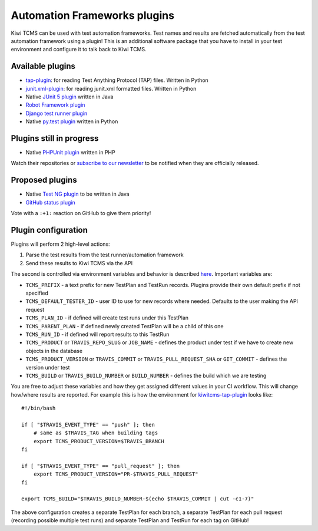 Automation Frameworks plugins
=============================

Kiwi TCMS can be used with test automation frameworks. Test names and results
are fetched automatically from the test automation framework using a plugin!
This is an additional software package that you have to install in your test
environment and configure it to talk back to Kiwi TCMS.


Available plugins
-----------------

* `tap-plugin <https://github.com/kiwitcms/tap-plugin>`_: for reading
  Test Anything Protocol (TAP) files. Written in Python
* `junit.xml-plugin <https://github.com/kiwitcms/junit.xml-plugin>`_:
  for reading junit.xml formatted files. Written in Python
* Native `JUnit 5 plugin <https://github.com/kiwitcms/junit-plugin/>`_ written
  in Java
* `Robot Framework plugin <https://github.com/kiwitcms/robotframework-plugin>`_
* `Django test runner plugin <https://github.com/kiwitcms/django-plugin>`_
* Native `py.test plugin <https://github.com/kiwitcms/pytest-plugin/>`_ written
  in Python

.. WHEN UPDATING THIS SECTION MAKE SURE IT MATCHES https://kiwitcms.org/features/


Plugins still in progress
-------------------------

* Native `PHPUnit plugin <https://github.com/kiwitcms/phpunit-plugin/>`_ written
  in PHP

Watch their repositories or
`subscribe to our newsletter <https://kiwitcms.us17.list-manage.com/subscribe/post?u=9b57a21155a3b7c655ae8f922&id=c970a37581>`_
to be notified when they are officially released.

.. WHEN UPDATING THIS SECTION MAKE SURE IT MATCHES https://kiwitcms.org/features/


Proposed plugins
----------------

* Native `Test NG plugin <https://github.com/kiwitcms/Kiwi/issues/692>`_ to be
  written in Java
* `GitHub status plugin <https://github.com/kiwitcms/Kiwi/issues/817>`_

.. WHEN UPDATING THIS SECTION MAKE SURE IT MATCHES https://kiwitcms.org/features/

Vote with a ``:+1:`` reaction on GitHub to give them priority!


Plugin configuration
--------------------

Plugins will perform 2 high-level actions:

1) Parse the test results from the test runner/automation framework
2) Send these results to Kiwi TCMS via the API

The second is controlled via environment variables and behavior is described
`here
<http://kiwitcms.org/blog/atodorov/2018/11/05/test-runner-plugin-specification/>`_.
Important variables are:

* ``TCMS_PREFIX`` - a text prefix for new TestPlan and TestRun records. Plugins
  provide their own default prefix if not specified
* ``TCMS_DEFAULT_TESTER_ID`` - user ID to use for new records where needed.
  Defaults to the user making the API request
* ``TCMS_PLAN_ID`` - if defined will create test runs under this TestPlan
* ``TCMS_PARENT_PLAN`` - if defined newly created TestPlan will be a child of
  this one
* ``TCMS_RUN_ID`` - if defined will report results to this TestRun
* ``TCMS_PRODUCT`` or ``TRAVIS_REPO_SLUG`` or ``JOB_NAME`` - defines the
  product under test if we have to create new objects in the database
* ``TCMS_PRODUCT_VERSION`` or ``TRAVIS_COMMIT`` or ``TRAVIS_PULL_REQUEST_SHA``
  or ``GIT_COMMIT`` - defines the version under test
* ``TCMS_BUILD`` or ``TRAVIS_BUILD_NUMBER`` or ``BUILD_NUMBER`` - defines
  the build which we are testing


You are free to adjust these variables and how they get assigned different values
in your CI workflow. This will change how/where results are reported.
For example this is how the environment for
`kiwitcms-tap-plugin
<https://github.com/kiwitcms/tap-plugin/blob/master/tests/bin/make-tap>`_
looks like::

    #!/bin/bash

    if [ "$TRAVIS_EVENT_TYPE" == "push" ]; then
        # same as $TRAVIS_TAG when building tags
        export TCMS_PRODUCT_VERSION=$TRAVIS_BRANCH
    fi

    if [ "$TRAVIS_EVENT_TYPE" == "pull_request" ]; then
        export TCMS_PRODUCT_VERSION="PR-$TRAVIS_PULL_REQUEST"
    fi

    export TCMS_BUILD="$TRAVIS_BUILD_NUMBER-$(echo $TRAVIS_COMMIT | cut -c1-7)"

The above configuration creates a separate TestPlan for each branch,
a separate TestPlan for each pull request (recording possible multiple test
runs) and separate TestPlan and TestRun for each tag on GitHub!
